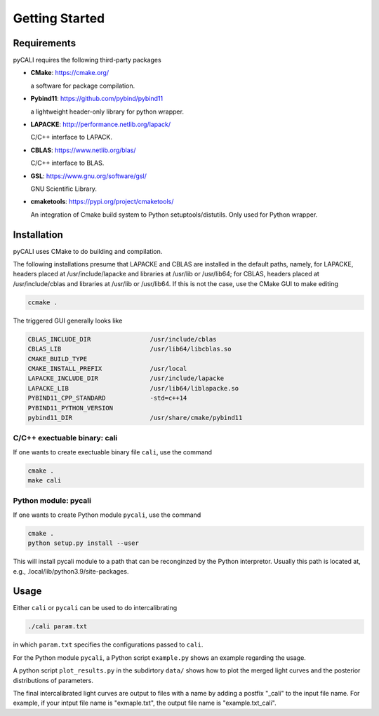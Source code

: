 .. _getting_started:

***************
Getting Started
***************

.. _installing-docdir:

Requirements
============
pyCALI requires the following third-party packages

* **CMake**: https://cmake.org/
  
  a software for package compilation.


* **Pybind11**: https://github.com/pybind/pybind11
  
  a lightweight header-only library for python wrapper.


* **LAPACKE**: http://performance.netlib.org/lapack/
  
  C/C++ interface to LAPACK.


* **CBLAS**: https://www.netlib.org/blas/

  C/C++ interface to BLAS.


* **GSL**: https://www.gnu.org/software/gsl/
  
  GNU Scientific Library.

* **cmaketools**: https://pypi.org/project/cmaketools/
  
  An integration of Cmake build system to Python setuptools/distutils.
  Only used for Python wrapper.

Installation
============
pyCALI uses CMake to do building and compilation. 

The following installations presume that LAPACKE and CBLAS are installed in the default paths, namely, for LAPACKE, headers placed 
at /usr/include/lapacke and libraries at /usr/lib or /usr/lib64; for CBLAS, headers placed 
at /usr/include/cblas and libraries at /usr/lib or /usr/lib64.  If this is not the case, use the CMake GUI to 
make editing

.. code-block:: bash 
  
  ccmake .

The triggered GUI generally looks like 

.. code-block:: bash 

  CBLAS_INCLUDE_DIR                /usr/include/cblas
  CBLAS_LIB                        /usr/lib64/libcblas.so
  CMAKE_BUILD_TYPE
  CMAKE_INSTALL_PREFIX             /usr/local
  LAPACKE_INCLUDE_DIR              /usr/include/lapacke
  LAPACKE_LIB                      /usr/lib64/liblapacke.so
  PYBIND11_CPP_STANDARD            -std=c++14
  PYBIND11_PYTHON_VERSION
  pybind11_DIR                     /usr/share/cmake/pybind11

C/C++ exectuable binary: cali
-----------------------------

If one wants to create exectuable binary file ``cali``, use the command 

.. code-block:: bash 

  cmake .
  make cali 

Python module: pycali
---------------------

If one wants to create Python module ``pycali``, use the command 

.. code-block:: bash
  
  cmake .
  python setup.py install --user 

This will install pycali module to a path that can be reconginzed by the Python interpretor.
Usually this path is located at, e.g., .local/lib/python3.9/site-packages. 


Usage
=====

Either ``cali`` or ``pycali`` can be used to do intercalibrating 

.. code-block:: bash
  
  ./cali param.txt 

in which ``param.txt`` specifies the configurations passed to ``cali``.

For the Python module ``pycali``, a Python script ``example.py`` shows
an example regarding the usage.

A python script ``plot_results.py`` in the subdirtory ``data/`` shows how to plot 
the merged light curves and the posterior distributions of parameters. 

The final intercalibrated light curves are output to files with a name by adding a postfix "_cali" 
to the input file name. For example, if your intput file name is "exmaple.txt", the output 
file name is "example.txt_cali".